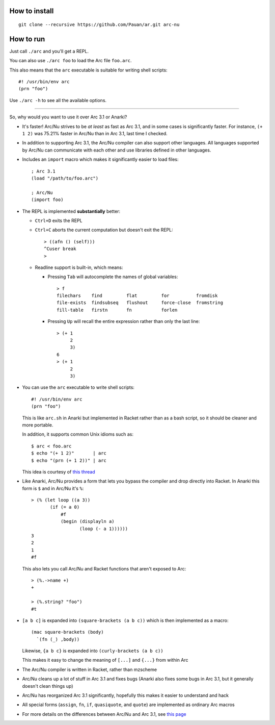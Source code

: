 How to install
==============

::

  git clone --recursive https://github.com/Pauan/ar.git arc-nu


How to run
==========

Just call ``./arc`` and you'll get a REPL.

You can also use ``./arc foo`` to load the Arc file ``foo.arc``.

This also means that the ``arc`` executable is suitable for writing shell scripts::

    #! /usr/bin/env arc
    (prn "foo")

Use ``./arc -h`` to see all the available options.

----

So, why would you want to use it over Arc 3.1 or Anarki?

* It's faster! Arc/Nu strives to be *at least* as fast as Arc 3.1, and in some
  cases is significantly faster. For instance, ``(+ 1 2)`` was 75.21% faster
  in Arc/Nu than in Arc 3.1, last time I checked.

* In addition to supporting Arc 3.1, the Arc/Nu compiler can also support other languages. All languages supported by Arc/Nu can communicate with each other and use libraries defined in other languages.

* Includes an ``import`` macro which makes it significantly easier to load files::

    ; Arc 3.1
    (load "/path/to/foo.arc")

    ; Arc/Nu
    (import foo)

* The REPL is implemented **substantially** better:

  * ``Ctrl+D`` exits the REPL

  * ``Ctrl+C`` aborts the current computation but doesn't exit the REPL::

        > ((afn () (self)))
        ^Cuser break
        >

  * Readline support is built-in, which means:

    * Pressing ``Tab`` will autocomplete the names of global variables::

          > f
          filechars    find         flat         for          fromdisk
          file-exists  findsubseq   flushout     force-close  fromstring
          fill-table   firstn       fn           forlen

    * Pressing ``Up`` will recall the entire expression rather than only the
      last line::

          > (+ 1
               2
               3)
          6
          > (+ 1
               2
               3)

* You can use the ``arc`` executable to write shell scripts::

      #! /usr/bin/env arc
      (prn "foo")

  This is like ``arc.sh`` in Anarki but implemented in Racket rather than as a
  bash script, so it should be cleaner and more portable.

  In addition, it supports common Unix idioms such as::

      $ arc < foo.arc
      $ echo "(+ 1 2)"       | arc
      $ echo "(prn (+ 1 2))" | arc

  This idea is courtesy of `this thread <http://arclanguage.org/item?id=10344>`_

* Like Anarki, Arc/Nu provides a form that lets you bypass the compiler and drop
  directly into Racket. In Anarki this form is ``$`` and in Arc/Nu it's ``%``::

      > (% (let loop ((a 3))
             (if (= a 0)
                 #f
                 (begin (displayln a)
                        (loop (- a 1))))))
      3
      2
      1
      #f

  This also lets you call Arc/Nu and Racket functions that aren't exposed
  to Arc::

      > (%.->name +)
      +

      > (%.string? "foo")
      #t

* ``[a b c]`` is expanded into ``(square-brackets (a b c))`` which is then
  implemented as a macro::

      (mac square-brackets (body)
        `(fn (_) ,body))

  Likewise, ``{a b c}`` is expanded into ``(curly-brackets (a b c))``

  This makes it easy to change the meaning of ``[...]`` and ``{...}`` from
  within Arc

* The Arc/Nu compiler is written in Racket, rather than mzscheme

* Arc/Nu cleans up a lot of stuff in Arc 3.1 and fixes bugs (Anarki also fixes
  some bugs in Arc 3.1, but it generally doesn't clean things up)

* Arc/Nu has reorganized Arc 3.1 significantly, hopefully this makes it easier
  to understand and hack

* All special forms (``assign``, ``fn``, ``if``, ``quasiquote``, and ``quote``) are
  implemented as ordinary Arc macros

* For more details on the differences between Arc/Nu and Arc 3.1, see `this
  page <notes/differences.rst>`_
